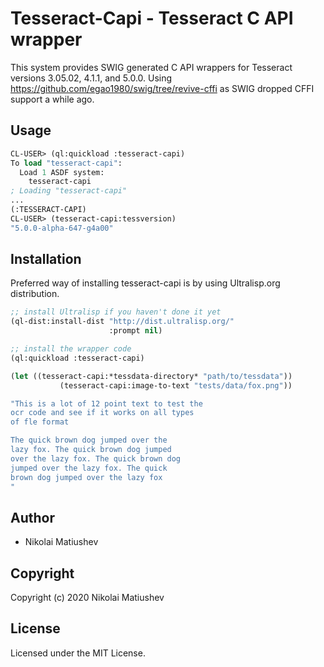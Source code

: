 * Tesseract-Capi  - Tesseract C API wrapper
This system provides SWIG generated C API wrappers for Tesseract versions 3.05.02, 4.1.1, and 5.0.0. 
Using https://github.com/egao1980/swig/tree/revive-cffi as SWIG dropped CFFI support a while ago.

** Usage
#+begin_src lisp 
CL-USER> (ql:quickload :tesseract-capi)
To load "tesseract-capi":
  Load 1 ASDF system:
    tesseract-capi
; Loading "tesseract-capi"
...
(:TESSERACT-CAPI)
CL-USER> (tesseract-capi:tessversion)
"5.0.0-alpha-647-g4a00"
#+end_src

** Installation
Preferred way of installing tesseract-capi is by using Ultralisp.org distribution.

#+begin_src lisp
;; install Ultralisp if you haven't done it yet
(ql-dist:install-dist "http://dist.ultralisp.org/"
                      :prompt nil)

;; install the wrapper code
(ql:quickload :tesseract-capi)

(let ((tesseract-capi:*tessdata-directory* "path/to/tessdata"))
           (tesseract-capi:image-to-text "tests/data/fox.png"))

"This is a lot of 12 point text to test the
ocr code and see if it works on all types
of fle format

The quick brown dog jumped over the
lazy fox. The quick brown dog jumped
over the lazy fox. The quick brown dog
jumped over the lazy fox. The quick
brown dog jumped over the lazy fox
"
#+end_src
** Author

+ Nikolai Matiushev

** Copyright

Copyright (c) 2020 Nikolai Matiushev

** License

Licensed under the MIT License.
